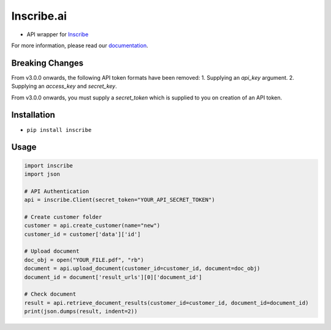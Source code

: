 Inscribe.ai
===========

-  API wrapper for `Inscribe`_

For more information, please read our `documentation`_.

Breaking Changes
----------------
From v3.0.0 onwards, the following API token formats have been removed:
1. Supplying an `api_key` argument.
2. Supplying an `access_key` and `secret_key`.

From v3.0.0 onwards, you must supply a `secret_token` which is supplied to you on creation of an API token.

Installation
------------

-  ``pip install inscribe``

Usage
-----

.. code:: python

   import inscribe
   import json

   # API Authentication
   api = inscribe.Client(secret_token="YOUR_API_SECRET_TOKEN")

   # Create customer folder
   customer = api.create_customer(name="new")
   customer_id = customer['data']['id']

   # Upload document
   doc_obj = open("YOUR_FILE.pdf", "rb")
   document = api.upload_document(customer_id=customer_id, document=doc_obj)
   document_id = document['result_urls'][0]['document_id']

   # Check document
   result = api.retrieve_document_results(customer_id=customer_id, document_id=document_id)
   print(json.dumps(result, indent=2))

.. _Inscribe: https://inscribe.ai
.. _documentation: https://docs.inscribe.ai/#introduction
